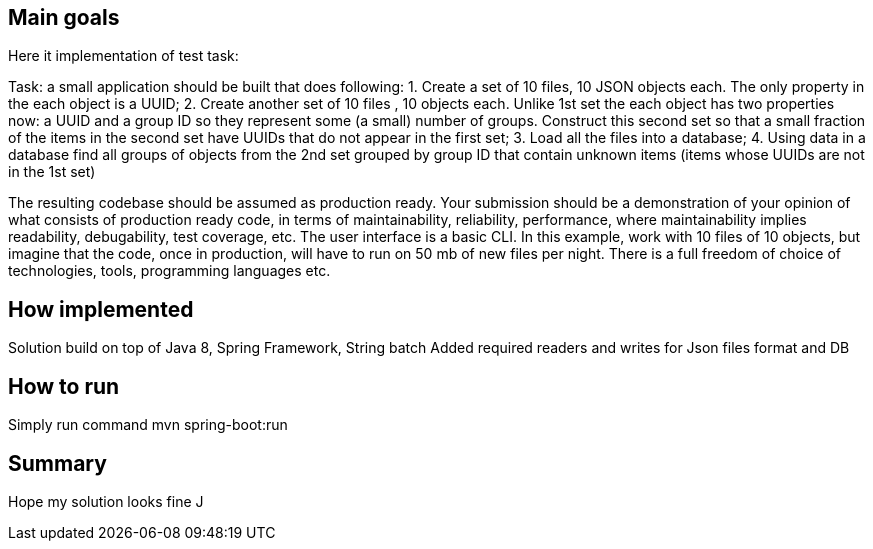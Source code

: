 == Main goals

Here it implementation of test task:

Task: a small application should be built that does following:
1. Create a set of 10 files, 10 JSON objects each. The only property in the each object is a UUID;
2. Create another set of 10 files , 10 objects each. Unlike 1st set the each object has two properties now: a UUID and a group ID so they represent some (a small) number of groups. Construct this second set so that a small fraction of the items in the second set have UUIDs that do not appear in the first set;
3. Load all the files into a database;
4. Using data in a database find all groups of objects from the 2nd set grouped by group ID that contain unknown items (items whose UUIDs are not in the 1st set)

The resulting codebase should be assumed as production ready. Your submission should be a demonstration of your opinion of what consists of production ready code, in terms of maintainability, reliability, performance, where maintainability implies readability, debugability, test coverage, etc. The user interface is a basic CLI.
In this example, work with 10 files of 10 objects, but imagine that the code, once in production, will have to run on 50 mb of new files per night.
There is a full freedom of choice of technologies, tools, programming languages etc.

== How implemented

Solution build on top of Java 8, Spring Framework, String batch
Added required readers and writes for Json files format and DB

== How to run
Simply run command
mvn spring-boot:run

== Summary

Hope my solution looks fine J



